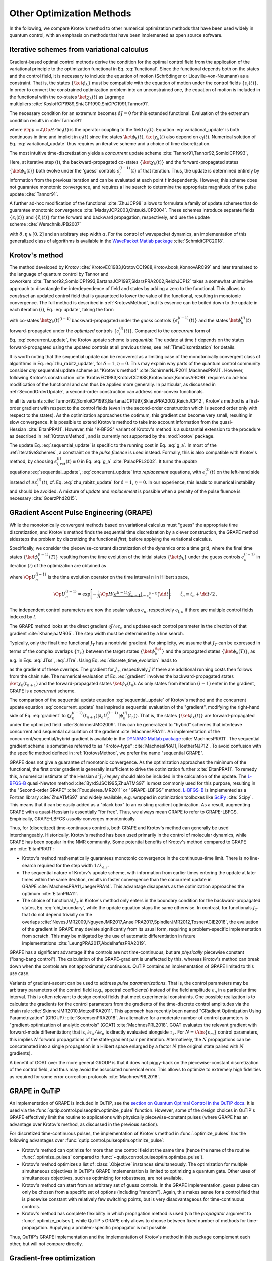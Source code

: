 Other Optimization Methods
==========================

In the following, we compare Krotov's method to other numerical
optimization methods that have been used widely in quantum control, with
an emphasis on methods that have been implemented as open source
software.


.. _IterativeSchemes:

Iterative schemes from variational calculus
-------------------------------------------

Gradient-based optimal control methods derive the condition for the
optimal control field from the application of the variational principle
to the optimization functional in
Eq. :eq:`functional`. Since the functional depends
both on the states and the control field, it is necessary to include the
equation of motion (Schrödinger or Liouville-von-Neumann) as a
constraint. That is, the states :math:`\{\ket{\phi_k}\}` must be
compatible with the equation of motion under the control fields
:math:`\{\epsilon_l(t)\}`. In order to convert the constrained
optimization problem into an unconstrained one, the equation of motion
is included in the functional with the co-states :math:`\ket{\chi_k(t)}`
as Lagrange
multipliers :cite:`KosloffCP1989,ShiJCP1990,ShiCPC1991,Tannor91`.

The necessary condition for an extremum becomes :math:`\delta J = 0` for
this extended functional. Evaluation of the extremum condition results
in :cite:`Tannor91`

.. math::
   :label: variational_update

   \Delta \epsilon_l(t) \propto \frac{\delta J}{\delta \epsilon_l} \propto
       \Im \big\langle
       \chi_k(t)
       \big\vert
       \Op{\mu}
       \big\vert
       \phi_k(t)
       \big\rangle\,,

where :math:`\Op{\mu} = \partial \Op{H} / \partial \epsilon_l(t)` is
the operator coupling to the field :math:`\epsilon_l(t)`.
Equation :eq:`variational_update` is both
continuous in time and implicit in :math:`\epsilon_l(t)` since the
states :math:`\ket{\phi_k(t)}`, :math:`\ket{\chi_k(t)}` also depend on
:math:`\epsilon_l(t)`. Numerical solution of
Eq. :eq:`variational_update` thus requires
an iterative scheme and a choice of time discretization.

The most intuitive time-discretization yields a *concurrent* update
scheme :cite:`Tannor91,Tannor92,SomloiCP1993`,

.. math::
   :label: concurrent_update

   \Delta \epsilon_l^{(i)}(t) \propto
       \Im \big\langle
       \chi_k^{(i-1)}(t)
       \big\vert
       \Op{\mu}
       \big\vert
       \phi_k^{(i-1)}(t)
       \big\rangle\,.

Here, at iterative step :math:`(i)`, the backward-propagated co-states
:math:`\{\ket{\chi_k(t)}\}` and the forward-propagated states
:math:`\{\ket{\phi_k(t)}\}` both evolve under the 'guess’ controls
:math:`\epsilon^{(i-1)}_l(t)` of that iteration. Thus, the update is
determined entirely by information from the previous iteration and can
be evaluated at each point :math:`t` independently. However, this scheme
does not guarantee monotonic convergence, and requires a line search to
determine the appropriate magnitude of the pulse
update :cite:`Tannor91`.

A further ad-hoc modification of the
functional :cite:`ZhuJCP98` allows to formulate a family of
update schemes that do guarantee monotonic
convergence :cite:`MadayJCP2003,OhtsukiJCP2004`. These
schemes introduce separate fields :math:`\{\epsilon_l(t)\}` and
:math:`\{\tilde\epsilon_l(t)\}` for the forward and backward
propagation, respectively, and use the update
scheme :cite:`WerschnikJPB2007`

.. math::
   :label: zhu_rabitz_update

   \begin{aligned}
       \epsilon_l^{(i)}(t)
         & = (1-\delta) \tilde\epsilon_l^{(i-1)}(t) - \frac{\delta}{\alpha}
         \Im \big\langle
           \chi_k^{(i-1)}(t)
           \big\vert
           \Op{\mu}
           \big\vert
           \phi_k^{(i)}(t)
           \big\rangle \\
       \tilde\epsilon_l^{(i)}(t)
         & = (1-\eta) \epsilon_l^{(i-1)}(t) - \frac{\eta}{\alpha}
         \Im \big\langle
           \chi_k^{(i)}(t)
           \big\vert
           \Op{\mu}
           \big\vert
           \phi_k^{(i)}(t)
           \big\rangle\,,
     \end{aligned}

with :math:`\delta, \eta \in [0, 2]` and an arbitrary step width
:math:`\alpha`. For the control of wavepacket dynamics, an
implementation of this generalized class of algorithms is available in
the `WavePacket Matlab package`_ :cite:`SchmidtCPC2018`.

.. _WavePacket Matlab package: https://sourceforge.net/p/wavepacket/wiki/Home/


.. _ComparisonKrotov:

Krotov's method
---------------

The method developed by
Krotov :cite:`KrotovEC1983,KrotovCC1988,Krotov.book,KonnovARC99`
and later translated to the language of quantum control by Tannor and
coworkers :cite:`Tannor92,SomloiCP1993,BartanaJCP1997,SklarzPRA2002,ReichJCP12`
takes a somewhat unintuitive approach to disentangle the interdependence
of field and states by adding a zero to the functional. This allows to
*construct* an updated control field that is guaranteed to lower the
value of the functional, resulting in monotonic convergence. The full
method is described in :ref:`KrotovsMethod`, but its essence
can be boiled down to the update in each iteration :math:`(i)`,
Eq. :eq:`update`, taking the form

.. math::
   :label: sequential_update

   \Delta \epsilon_l^{(i)}(t) \propto
       \Im \big\langle
       \chi_k^{(i-1)}(t)
       \big\vert
       \Op{\mu}
       \big\vert
       \phi_k^{(i)}(t)
       \big\rangle\,,

with co-states :math:`\ket{\chi_k(t)^{(i-1)}}` backward-propagated
under the *guess* controls :math:`\{\epsilon_l^{(i-1)}(t)\}` and the
states :math:`\ket{\phi^{(i)}_k(t)}` forward-propagated under the
*optimized* controls :math:`\{\epsilon_l^{(i)}(t)\}`. Compared to the
*concurrent* form of
Eq. :eq:`concurrent_update`, the Krotov
update scheme is *sequential*: The update at time :math:`t` depends on
the states forward-propagated using the updated controls at all previous
times, see :ref:`TimeDiscretization`
for details.

It is worth noting that the sequential update can be recovered as a
limiting case of the monotonically convergent class of algorithms in
Eq. :eq:`zhu_rabitz_update`, for
:math:`\delta = 1`, :math:`\eta = 0`. This may explain why parts of the
quantum control community consider *any* sequential update scheme as
"Krotov's method" :cite:`SchirmerNJP2011,MachnesPRA11`.
However, following Krotov's
construction :cite:`KrotovEC1983,KrotovCC1988,Krotov.book,KonnovARC99`
requires no ad-hoc modification of the functional and can thus be
applied more generally. In particular, as discussed in
:ref:`SecondOrderUpdate`, a second-order construction can address non-convex
functionals.

In all its
variants :cite:`Tannor92,SomloiCP1993,BartanaJCP1997,SklarzPRA2002,ReichJCP12`,
Krotov's method is a first-order gradient with respect to the control
fields (even in the second-order construction which is second order only
with respect to the states). As the optimization approaches the optimum,
this gradient can become very small, resulting in slow convergence. It
is possible to extend Krotov's method to take into account information
from the quasi-Hessian :cite:`EitanPRA11`. However, this
"K-BFGS" variant of Krotov's method is a substantial extension to the
procedure as described in :ref:`KrotovsMethod`, and is currently not
supported by the :mod:`krotov` package.

The update Eq. :eq:`sequential_update` is
specific to the running cost in Eq. :eq:`g_a`. In most of
the :ref:`IterativeSchemes`, a constraint
on the *pulse fluence* is used instead. Formally, this is also
compatible with Krotov's method, by choosing
:math:`\epsilon_{l, \text{ref}}^{(i)}(t) \equiv 0` in
Eq. :eq:`g_a` :cite:`PalaoPRL2002`. It turns
the *update* equations :eq:`sequential_update`, :eq:`concurrent_update`
into *replacement* equations, with :math:`\epsilon_l^{(i)}(t)` on the
left-hand side instead of :math:`\Delta\epsilon_l^{(i)}(t)`,
cf. Eq. :eq:`zhu_rabitz_update` for
:math:`\delta = 1`, :math:`\eta = 0`. In our experience, this leads to
numerical instability and should be avoided. A mixture of *update* and
*replacement* is possible when a penalty of the pulse fluence is
necessary :cite:`GoerzPhd2015`.

.. _GRAPE:

GRadient Ascent Pulse Engineering (GRAPE)
-----------------------------------------

While the monotonically convergent methods based on variational calculus
must "guess" the appropriate time discretization, and Krotov's method
finds the sequential time discretization by a clever construction, the
GRAPE method sidesteps the problem by discretizing the functional
*first*, before applying the variational calculus.

Specifically, we consider the piecewise-constant discretization of the
dynamics onto a time grid, where the final time states
:math:`\{\ket{\phi_k^{(i-1)}(T)}\}` resulting from the time evolution of
the initial states :math:`\{\ket{\phi_k}\}` under the guess controls
:math:`\epsilon^{(i-1)}_n` in iteration :math:`(i)` of the optimization
are obtained as

.. math::
   :label: discrete_time_evolution

   \ket{\phi^{(i-1)}_k(T)} = \Op{U}^{(i-1)}_{nt-1} \dots
   \Op{U}^{(i-1)}_{n} \dots \Op{U}^{(i-1)}_{1} \big\vert \phi_k \big\rangle\,,

where :math:`\Op{U}^{(i-1)}_{n}` is the time evolution operator on the
time interval :math:`n` in Hilbert space,

.. math::

   \Op{U}^{(i-1)}_{n} = \exp\Bigg[ -\frac{\mathrm{i}}{\hbar} \Op{H}\big(
   \underbrace{\epsilon^{(i-1)}(\tilde t_{n-1})}_{=\epsilon^{(i-1)}_n} \big) \dd
   t\Bigg];\qquad \tilde{t}_n \equiv t_n + \dd t / 2\,.

The independent control parameters are now the scalar values
:math:`\epsilon_n`, respectively :math:`\epsilon_{l,n}` if there are
multiple control fields indexed by :math:`l`.

The GRAPE method looks at the direct gradient
:math:`\partial J/\partial \epsilon_n` and updates each control
parameter in the direction of that
gradient :cite:`KhanejaJMR05`. The step width must be
determined by a line search.

Typically, only the final time functional :math:`J_T` has a nontrivial
gradient. For simplicity, we assume that :math:`J_T` can be expressed in
terms of the complex overlaps :math:`\{\tau_k\}` between the target
states :math:`\{\ket{\phi_k^{\tgt}}\}` and the propagated states
:math:`\{\ket{\phi_k(T)}\}`, as e.g. in
Eqs. :eq:`JTss`, :eq:`JTre`. Using Eq. :eq:`discrete_time_evolution`
leads to

.. math::
   :label: gradient

   \begin{split}
     \frac{\partial \tau_k}{\partial \epsilon_n} &= \frac{\partial}{\partial
     \epsilon_n} \big\langle \phi_k^{\tgt} \big\vert \Op{U}^{(i-1)}_{nt-1} \dots
     \Op{U}^{(i-1)}_{n} \dots \Op{U}^{(i-1)}_{1} \big\vert \phi_k \big\rangle \\
     &=
         \underbrace{%
     \big\langle \phi_k^{\tgt} \big\vert
               \Op{U}^{(i-1)}_{nt-1} \dots \Op{U}^{(i-1)}_{n+1}}_{%
     \bra{\chi^{(i-1)}_k(t_{n+1})} } \,
     \frac{\partial\Op{U}^{(i-1)}_{n}}{\partial\epsilon_n} \,
          \underbrace{%
     \Op{U}^{(i-1)}_{n-1} \dots \Op{U}^{(i-1)}_{1} \big\vert
             \phi_k \big\rangle}_{%
     \ket{\phi^{(i-1)}_k(t_n)} }\
   \end{split}

as the gradient of these overlaps. The gradient for :math:`J_T`,
respectively :math:`J` if there are additional running costs then
follows from the chain rule. The numerical evaluation of
Eq. :eq:`gradient` involves the backward-propagated
states :math:`\ket{\chi_k(t_{n+1})}` and the forward-propagated states
:math:`\ket{\phi_k(t_n)}`. As only states from iteration :math:`(i-1)`
enter in the gradient, GRAPE is a *concurrent* scheme.

The comparison of the sequential update
equation :eq:`sequential_update` of
Krotov's method and the concurrent update
equation :eq:`concurrent_update` has
inspired a sequential evaluation of the "gradient", modifying the
right-hand side of Eq. :eq:`gradient` to
:math:`\langle \chi_k^{(i-1)}(t_{n+1})
\vert \partial_\epsilon U_n^{(i-1)} \vert \phi_k^{(i)}(t_n)\rangle`.
That is, the states :math:`\{\ket{\phi_k(t)}\}` are forward-propagated
under the optimized field :cite:`SchirmerJMO2009`. This can
be generalized to "hybrid" schemes that interleave concurrent and
sequential calculation of the gradient :cite:`MachnesPRA11`.
An implementation of the concurrent/sequential/hybrid gradient is
available in the `DYNAMO Matlab package`_ :cite:`MachnesPRA11`.
The sequential gradient scheme is sometimes referred to as
"Krotov-type" :cite:`MachnesPRA11,FloetherNJP12`. To avoid
confusion with the specific method defined in
:ref:`KrotovsMethod`, we prefer the name "sequential GRAPE".

GRAPE does not give a guarantee of monotonic convergence. As the
optimization approaches the minimum of the functional, the first order
gradient is generally insufficient to drive the optimization
further :cite:`EitanPRA11`. To remedy this, a numerical
estimate of the Hessian :math:`\partial^2 J_T/\partial
\epsilon_j \partial \epsilon_{j^\prime}` should also be included in the
calculation of the update. The `L-BFGS-B`_ quasi-Newton
method :cite:`ByrdSJSC1995,ZhuATMS97` is most commonly used
for this purpose, resulting in the "Second-order
GRAPE" :cite:`FouquieresJMR2011` or "GRAPE-LBFGS” method.
`L-BFGS-B`_ is implemented as a Fortran
library :cite:`ZhuATMS97` and widely available, e.g. wrapped
in optimization toolboxes like SciPy_ :cite:`Scipy`. This
means that it can be easily added as a "black box" to an existing
gradient optimization. As a result, augmenting GRAPE with a
quasi-Hessian is essentially "for free". Thus, we always mean GRAPE to
refer to GRAPE-LBFGS. Empirically, GRAPE-LBFGS *usually* converges
monotonically.

Thus, for (discretized) time-continuous controls, both GRAPE and
Krotov's method can generally be used interchangeably. Historically,
Krotov's method has been used primarily in the control of molecular
dynamics, while GRAPE has been popular in the NMR community. Some
potential benefits of Krotov's method compared to GRAPE
are :cite:`EitanPRA11`:

-  Krotov's method mathematically guarantees monotonic convergence in
   the continuous-time limit. There is no line-search required for the
   step width :math:`1 / \lambda_{a, l}`.

-  The sequential nature of Krotov's update scheme, with information
   from earlier times entering the update at later times within the same
   iteration, results in faster convergence than the concurrent update
   in GRAPE :cite:`MachnesPRA11,JaegerPRA14`. This advantage
   disappears as the optimization approaches the
   optimum :cite:`EitanPRA11`.

-  The choice of functional :math:`J_T` in Krotov's method only enters
   in the boundary condition for the backward-propagated states,
   Eq. :eq:`chi_boundary`, while the update
   equation stays the same otherwise. In contrast, for functionals
   :math:`J_T` that do not depend trivially on the
   overlaps :cite:`NevesJMR2009,NguyenJMR2017,AnselPRA2017,SpindlerJMR2012,TosnerACIE2018`,
   the evaluation of the gradient in GRAPE may deviate significantly
   from its usual form, requiring a problem-specific implementation from
   scratch. This may be mitigated by the use of automatic
   differentiation in future
   implementations :cite:`LeungPRA2017,AbdelhafezPRA2019`.

GRAPE has a significant advantage if the controls are not
time-continuous, but are *physically* piecewise constant ("bang-bang
control"). The calculation of the GRAPE-gradient is unaffected by this,
whereas Krotov's method can break down when the controls are not
approximately continuous. QuTiP contains an implementation of GRAPE
limited to this use case.

Variants of gradient-ascent can be used to address *pulse
parametrizations*. That is, the control parameters may be arbitrary
parameters of the control field (e.g., spectral coefficients) instead of
the field amplitude :math:`\epsilon_n` in a particular time interval.
This is often relevant to design control fields that meet experimental
constraints. One possible realization is to calculate the gradients for
the control parameters from the gradients of the time-discrete control
amplitudes via the chain
rule :cite:`SkinnerJMR2010,MotzoiPRA2011`. This approach
has recently been named "GRadient Optimization Using Parametrization"
(GROUP) :cite:`SorensenPRA2018`. An alternative for a
moderate number of control parameters is "gradient-optimization of
analytic controls" (GOAT) :cite:`MachnesPRL2018`. GOAT
evaluates the relevant gradient with forward-mode differentiation; that
is, :math:`{\partial \tau_k}/{\partial \epsilon_n}` is directly
evaluated alongside :math:`\tau_k`. For :math:`N = \Abs{\{\epsilon_m\}}`
control parameters, this implies :math:`N` forward propagations of the
state-gradient pair per iteration. Alternatively, the :math:`N`
propagations can be concatenated into a single propagation in a Hilbert
space enlarged by a factor :math:`N` (the original state paired with
:math:`N` gradients).

A benefit of GOAT over the more general GROUP is that it does not
piggy-back on the piecewise-constant discretization of the control
field, and thus may avoid the associated numerical error. This allows to
optimize to extremely high fidelities as required for some error
correction protocols :cite:`MachnesPRL2018`.

.. _SciPy: https://www.scipy.org
.. _DYNAMO Matlab package: https://github.com/shaimach/Dynamo
.. _L-BFGS-B: https://docs.scipy.org/doc/scipy/reference/optimize.minimize-lbfgsb.html


.. _GrapeInQutip:

GRAPE in QuTiP
--------------

An implementation of GRAPE is included in QuTiP, see the `section on Quantum
Optimal Control in the QuTiP docs`_.  It is used via the
:func:`qutip.control.pulseoptim.optimize_pulse` function.
However, some of the design choices in QuTiP's GRAPE effectively limit
the routine to applications with physically piecewise-constant pulses (where
GRAPE has an advantage over Krotov's method, as discussed in the previous
section).

For discretized time-continuous pulses, the implementation of Krotov's method
in :func:`.optimize_pulses` has the following advantages over
:func:`qutip.control.pulseoptim.optimize_pulse`:

* Krotov's method can optimize for more than one control field at the same time
  (hence the name of the routine :func:`.optimize_pulses` compared to
  :func:`~qutip.control.pulseoptim.optimize_pulse`).
* Krotov's method optimizes a list of :class:`.Objective` instances
  simultaneously. The optimization for multiple simultaneous objectives in
  QuTiP's GRAPE implementation is limited to optimizing a quantum gate. Other
  uses of simultaneous objectives, such as optimizing for robustness, are not
  available.
* Krotov's method can start from an arbitrary set of guess controls. In the
  GRAPE implementation, guess pulses can only be chosen from a specific set of
  options (including "random"). Again, this makes sense for a control field
  that is piecewise constant with relatively few switching points, but is very
  disadvantageous for time-continuous controls.
* Krotov's method has complete flexibility in which propagation method is used
  (via the `propagator` argument to :func:`.optimize_pulses`), while QuTiP's
  GRAPE only allows to choose between fixed number of methods for
  time-propagation. Supplying a problem-specific propagator is not possible.

Thus, QuTiP's GRAPE implementation and the implementation of Krotov's method in
this package complement each other, but will not compare directly.

.. _section on Quantum Optimal Control in the QuTiP docs: http://qutip.org/docs/latest/guide/guide-control.html


.. _GradientFreeOptimization:

Gradient-free optimization
--------------------------

In situations where the problem can be reduced to a relatively small
number of control parameters (typically less than :math:`\approx20`,
although this number may be pushed to :math:`\approx50` by sequential
increase of the number of parameters and
re-parametrization :cite:`RachPRA2015,GoetzPRA2016`),
gradient-free optimization becomes feasible. The most straightforward
use case are controls with an analytic shape (e.g. due to the
constraints of an experimental setup), with just a few free parameters.
As an example, consider control pulses that are restricted to a Gaussian
shape, so that the only free parameters are peak amplitude, pulse width
and delay. The control parameters are not required to be parameters of a
time-dependent control, but may also be static parameters in the
Hamiltonian, e.g. the polarization of the laser beams utilized in an
experiment :cite:`HornNJP2018`.

A special case of gradient-free optimization is the Chopped RAndom Basis
(CRAB) method :cite:`DoriaPRL11,CanevaPRA2011`. The essence
of CRAB is in the specific choice of the parametrization in terms of a
low-dimensional *random* basis, as the name implies. Thus, it can be
used when the parametrization is not pre-defined as in the case of
direct free parameters in the pulse shape discussed above. The
optimization itself is normally performed by Nelder-Mead simplex based
on this parametrization, although any other gradient-free method could
be used as well. An implementation of CRAB is available in QuTiP, see `QuTiP's
documentation of CRAB`_, and uses the same
:func:`qutip.control.pulseoptim.optimize_pulse`
interface as the GRAPE method discussed above (:ref:`GrapeInQutip`) with the
same limitations.
CRAB is prone to getting stuck in local minima of the optimization landscape.
To remedy this, a variant of CRAB, "dressed CRAB" (DCRAB) has been
developed :cite:`RachPRA2015` that re-parametrizes the controls when this
happens.

Gradient-free optimization does not require backward propagation, only
forward propagation of the initial states and evaluation of the
optimization functional :math:`J`. The functional is not required to be
analytic. It may be of a form that does not allow calculation of the
gradients :math:`\partial
J_T / \partial \bra{\phi_k}` (Krotov's method) or
:math:`\partial J / \partial
\epsilon_j` (GRAPE). The optimization also does not require any storage
of states. However, the number of iterations can grow extremely large,
especially with an increasing number of control parameters. Thus, an
optimization with a gradient-free method is not necessarily more
efficient overall compared to a gradient-based optimization with much
faster convergence. For only a few parameters, however, it can be highly
efficient. This makes gradient-free optimization useful for
"pre-optimization", that is, for finding guess controls that are then
further optimized with a gradient-based
method :cite:`GoerzEPJQT2015`.

Generally, gradient-free optimization can be easily realized directly in
QuTiP or any other software package for the simulation of quantum
dynamics:

-  Write a function that takes an array of optimization parameters as
   input and returns a figure of merit. This function would, e.g.,
   construct a numerical control pulse from the control parameters,
   simulate the dynamics using qutip.mesolve.mesolve, and evaluate a
   figure of merit (like the overlap with a target state).

-  Pass the function to scipy.optimize.minimize for gradient-free
   optimization.

The implementation in :func:`scipy.optimize.minimize` allows to choose between
different optimization methods, with Nelder-Mead simplex being the
default. There exist also more advanced optimization methods available
in packages like NLopt_ :cite:`NLOpt` or
Nevergrad_ :cite:`nevergrad` that may be worth exploring for
improvements in numerical efficiency and additional functionality such
as support for non-linear constraints.

.. _Subplex: https://nlopt.readthedocs.io/en/latest/NLopt_Algorithms/#sbplx-based-on-subplex
.. _NLopt: https://nlopt.readthedocs.io/
.. _Nevergrad: https://github.com/facebookresearch/nevergrad
.. _QuTiP's documentation of CRAB: http://qutip.org/docs/latest/guide/guide-control.html#the-crab-algorithm


.. _choosing-an-optimization-method:

Choosing an optimization method
-------------------------------

.. _figoctdecisiontree:
.. figure:: oct_decision_tree.svg
   :alt: OCT decision tree.
   :width: 100%

   Decision tree for the choice of a numerical open-loop
   optimization method. For "piecewise-constant controls", the control
   parameters are the values of the control field in each time interval.
   For "analytical" controls, we assume that the control fields are
   described by a fixed analytical formula parametrized by the control
   parameters. The "non-analytical" controls for CRAB refer to the
   *random* choice of a fixed number of spectral components, where the
   control parameters are the coefficients for those spectral
   components. Each method in the diagram is meant to include all its
   variants, a multitude of gradient-free methods and e.g. DCRAB for
   CRAB, GRAPE-LBFGS and sequential/hybrid gradient-descent for GRAPE,
   and K-BFGS for Krotov, see text for detail.

In the following, we discuss some of the concerns in the choice of
optimization methods. The discussion is limited to iterative open-loop
methods, where the optimization is based on a numerical simulation of
the dynamics. It excludes analytical control methods such as geometric
control, closed-loop methods, or coherent feedback control; see
Ref. :cite:`PetersenIETCTA2010` for an overview.

Whether to use a gradient-free optimization method, GRAPE, or Krotov's
method depends on the size of the problem, the requirements on the
control fields, and the mathematical properties of the optimization
functional. Gradient-free methods should be used if the number of
independent control parameters is smaller than :math:`\approx 20`, or
the functional is of a form that does not allow to calculate gradients
easily. It is always a good idea to use a gradient-free method to obtain
improved guess pulses for use with a gradient-based
method :cite:`GoerzEPJQT2015`.

GRAPE or its variants should be used if the control parameters are
discrete, such as on a coarse-grained time grid, and the derivative of
:math:`J` with respect to each control parameter is easily computable.
Note that the implementation provided in QuTiP is limited to
state-to-state transitions and quantum gates, even though the method is
generally applicable to a wider range of objectives.

When the control parameters are general analytic coefficients instead of
time-discrete amplitudes, the
GROUP :cite:`SkinnerJMR2010,MotzoiPRA2011,SorensenPRA2018` or
GOAT :cite:`MachnesPRL2018` variant of gradient-ascent may
be a suitable choice. GOAT in particular can avoid the numerical error
associated with time discretization. However, as the method scales
linearly in memory and/or CPU with the number of control parameters,
this is best used when then number of parameters is below 100.

Krotov's method should be used if the control is close to
time-continuous, and if the derivative of :math:`J_T` with respect to
the states, Eq. :eq:`chi_boundary`, can be
calculated. When these conditions are met, Krotov's method gives
excellent convergence. The general family of monotonically convergent
iteration schemes :cite:`MadayJCP2003` may also be used.

The decision tree in :numref:`figoctdecisiontree` can guide the
choice of an optimization method. The key deciding factors are the
number of control parameters and whether the controls are time-discrete.
Of course, the parametrization of the controls is itself a choice.
Sometimes, experimental constraints only allow controls that depend on a
small number of tunable parameters. However, this necessarily limits the
exploration of the full physical optimization landscape. At the other
end of the spectrum, arbitrary time-continuous controls such as those
assumed in Krotov's method have no inherent constraints and are
especially useful for more fundamental tasks, such as mapping the design
landscape of a particular system :cite:`GoerzNPJQI2017` or
determining the quantum speed limit, i.e., the minimum time in which the
system can reach a given target :cite:`CanevaPRL09,GoerzJPB11,SorensenNat16`.
